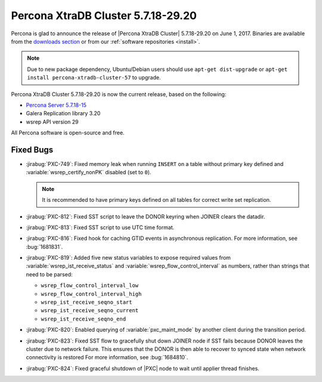 .. rn:: 5.7.18-29.20

===================================
Percona XtraDB Cluster 5.7.18-29.20
===================================

Percona is glad to announce the release of
|Percona XtraDB Cluster| 5.7.18-29.20 on June 1, 2017.
Binaries are available from the `downloads section
<http://www.percona.com/downloads/Percona-XtraDB-Cluster-57/>`_
or from our :ref:`software repositories <install>`.

.. note:: Due to new package dependency,
   Ubuntu/Debian users should use ``apt-get dist-upgrade``
   or ``apt-get install percona-xtradb-cluster-57`` to upgrade.

Percona XtraDB Cluster 5.7.18-29.20 is now the current release,
based on the following:

* `Percona Server 5.7.18-15 <http://www.percona.com/doc/percona-server/5.7/release-notes/Percona-Server-5.7.18-15.html>`_

* Galera Replication library 3.20

* wsrep API version 29

All Percona software is open-source and free.

Fixed Bugs
==========

* :jirabug:`PXC-749`: Fixed memory leak when running ``INSERT``
  on a table without primary key defined
  and :variable:`wsrep_certify_nonPK` disabled (set to ``0``).

  .. note:: It is recommended to have primary keys defined on all tables
     for correct write set replication.

* :jirabug:`PXC-812`: Fixed SST script to leave the DONOR keyring
  when JOINER clears the datadir.

* :jirabug:`PXC-813`: Fixed SST script to use UTC time format.

* :jirabug:`PXC-816`: Fixed hook for caching GTID events
  in asynchronous replication.
  For more information, see :bug:`1681831`.

* :jirabug:`PXC-819`: Added five new status variables
  to expose required values from :variable:`wsrep_ist_receive_status`
  and :variable:`wsrep_flow_control_interval` as numbers,
  rather than strings that need to be parsed:

  * ``wsrep_flow_control_interval_low``
  * ``wsrep_flow_control_interval_high``
  * ``wsrep_ist_receive_seqno_start``
  * ``wsrep_ist_receive_seqno_current``
  * ``wsrep_ist_receive_seqno_end``

* :jirabug:`PXC-820`: Enabled querying of :variable:`pxc_maint_mode`
  by another client during the transition period.

* :jirabug:`PXC-823`: Fixed SST flow to gracefully shut down JOINER node
  if SST fails because DONOR leaves the cluster due to network failure.
  This ensures that the DONOR is then able to recover to synced state
  when network connectivity is restored
  For more information, see :bug:`1684810`.

* :jirabug:`PXC-824`: Fixed graceful shutdown of |PXC| node
  to wait until applier thread finishes.

